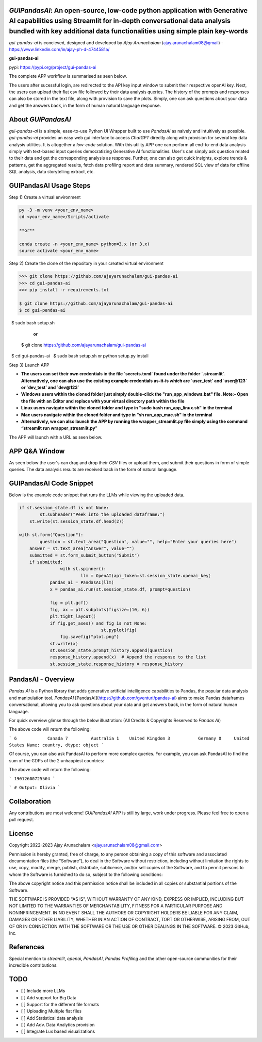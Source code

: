 `GUIPandasAI`: An open-source, low-code python application with Generative AI capabilities using Streamlit for in-depth conversational data analysis bundled with key additional data functionalities using simple plain key-words
===============================================================================================================================================================

`gui-pandas-ai` is concieved, designed and developed by `Ajay Arunachalam` (ajay.arunachalam08@gmail) - https://www.linkedin.com/in/ajay-ph-d-4744581a/ 

**gui-pandas-ai**

pypi: https://pypi.org/project/gui-pandas-ai


The complete APP workflow is summarised as seen below.

.. image:: images/main_ui.png

The users after sucessful login, are redirected to the API key input window to submit their respective openAI key. Next, the users can upload their flat csv file followed by their data analysis queries. The history of the prompts and responses can also be stored in the text file, along with provision to save the plots. Simply, one can ask questions about your data and get the answers back, in the form of human natural language response. 


About `GUIPandasAI`
===================

`gui-pandas-ai` is a simple, ease-to-use Python UI Wrapper built to use `PandasAI` as naively and intuitively as possible. `gui-pandas-ai` provides an easy web gui interface to access `ChatGPT` directly along with provision for several key data analysis utilities. It is altogether a `low-code` solution. With this utility APP one can perform all end-to-end data analysis simply with text-based input queries democratizing Generative AI functionalities. User's can simply ask question related to their data and get the corresponding analysis as response. Further, one can also get quick insights, explore trends & patterns, get the aggregated results, fetch data profiling report and data summary, rendered SQL view of data for offline SQL analysis, data storytelling extract, etc.  

GUIPandasAI Usage Steps
=======================
Step 1) Create a virtual environment

.. code:: bash
	
	py -3 -m venv <your_env_name>
	cd <your_env_name>/Scripts/activate
	
	**or**
	
	conda create -n <your_env_name> python=3.x (or 3.x)
	source activate <your_env_name>

Step 2) Create the clone of the repository in your created virtual environment

.. code:: bash

	>>> git clone https://github.com/ajayarunachalam/gui-pandas-ai
	>>> cd gui-pandas-ai
	>>> pip install -r requirements.txt
	
	$ git clone https://github.com/ajayarunachalam/gui-pandas-ai
	$ cd gui-pandas-ai
 	$ sudo bash setup.sh

	      **or**
	$ git clone https://github.com/ajayarunachalam/gui-pandas-ai
 	$ cd gui-pandas-ai
 	$ sudo bash setup.sh or python setup.py install
	
Step 3) Launch APP

- **The users can set their own credentials in the file `secrets.toml` found under the folder `.streamlit`. Alternatively, one can also use the existing example credentials as-it-is which are `user_test` and `user@123` or `dev_test` and `dev@123`**

- **Windows users within the cloned folder just simply double-click the "run_app_windows.bat" file. Note:- Open the file with an Editor and replace with your virtual directory path within the file**

- **Linux users navigate within the cloned folder and type in "sudo bash run_app_linux.sh" in the terminal**

- **Mac users navigate within the cloned folder and type in "sh run_app_mac.sh" in the terminal**

- **Alternatively, we can also launch the APP by running the wrapper_streamlit.py file simply using the command “streamlit run wrapper_streamlit.py”**

The APP will launch with a URL as seen below.

.. image:: images/run_app.png


APP Q&A Window 
==============
As seen below the user's can drag and drop their `CSV` files or upload them, and submit their questions in form of simple queries. The data analysis results are received back in the form of natural language. 

.. image:: images/page0.png

GUIPandasAI Code Snippet
========================
Below is the example code snippet that runs the LLMs while viewing the uploaded data.

.. code:: python

	if st.session_state.df is not None:
		st.subheader("Peek into the uploaded dataframe:")
	    st.write(st.session_state.df.head(2))

	with st.form("Question"):
		question = st.text_area("Question", value="", help="Enter your queries here")
	    answer = st.text_area("Answer", value="")
	    submitted = st.form_submit_button("Submit")
	    if submitted:
			with st.spinner():
				llm = OpenAI(api_token=st.session_state.openai_key)
		    pandas_ai = PandasAI(llm)
		    x = pandas_ai.run(st.session_state.df, prompt=question)

		    fig = plt.gcf()
		    fig, ax = plt.subplots(figsize=(10, 6))
		    plt.tight_layout()
		    if fig.get_axes() and fig is not None:
					st.pyplot(fig)
			fig.savefig("plot.png")
		    st.write(x)
		    st.session_state.prompt_history.append(question)
		    response_history.append(x)  # Append the response to the list
		    st.session_state.response_history = response_history
  

PandasAI - Overview
===================
`Pandas AI` is a Python library that adds generative artificial intelligence capabilities to Pandas, the popular data analysis and manipulation tool. `PandasAI` [PandasAI](https://github.com/gventuri/pandas-ai) aims to make Pandas dataframes conversational, allowing you to ask questions about your data and get answers back, in the form of natural human language. 

For quick overview glimse through the below illustration: (All Credits & Copyrights Reserved to `Pandas AI`)

.. code:: python
	import pandas as pd
	from pandasai import PandasAI

	# Sample DataFrame
	df = pd.DataFrame({
	    "country": ["United States", "United Kingdom", "France", "Germany", "Italy", "Spain", "Canada", "Australia", "Japan", "China"],
	    "gdp": [19294482071552, 2891615567872, 2411255037952, 3435817336832, 1745433788416, 1181205135360, 1607402389504, 1490967855104, 4380756541440, 14631844184064],
	    "happiness_index": [6.94, 7.16, 6.66, 7.07, 6.38, 6.4, 7.23, 7.22, 5.87, 5.12]
	})

	# Instantiate a LLM
	from pandasai.llm.openai import OpenAI
	llm = OpenAI(api_token="YOUR_API_TOKEN")

	pandas_ai = PandasAI(llm, conversational=True)
	pandas_ai(df, prompt='Which are the 5 happiest countries?')


The above code will return the following:

```
6            Canada
7         Australia
1    United Kingdom
3           Germany
0     United States
Name: country, dtype: object
```

Of course, you can also ask PandasAI to perform more complex queries. For example, you can ask PandasAI to find the sum of the GDPs of the 2 unhappiest countries:

.. code:: python
	pandas_ai(df, prompt='What is the sum of the GDPs of the 2 unhappiest countries?')


The above code will return the following:

```
19012600725504
```

.. code:: python
	"""Example of using PandasAI on multiple Pandas DataFrame"""

	import pandas as pd
	from pandasai import PandasAI
	from pandasai.llm.openai import OpenAI

	employees_data = {
	    'EmployeeID': [1, 2, 3, 4, 5],
	    'Name': ['John', 'Emma', 'Liam', 'Olivia', 'William'],
	    'Department': ['HR', 'Sales', 'IT', 'Marketing', 'Finance']
	}

	salaries_data = {
	    'EmployeeID': [1, 2, 3, 4, 5],
	    'Salary': [5000, 6000, 4500, 7000, 5500]
	}

	employees_df = pd.DataFrame(employees_data)
	salaries_df = pd.DataFrame(salaries_data)


	llm = OpenAI()
	pandas_ai = PandasAI(llm, verbose=True)
	response = pandas_ai([employees_df, salaries_df], "Who gets paid the most?")
	print(response)


```
# Output: Olivia
```

Collaboration
=============
Any contributions are most welcome! `GUIPandasAI` APP is still by large, work under progress. Please feel free to open a pull request.

License
=======
Copyright 2022-2023 Ajay Arunachalam <ajay.arunachalam08@gmail.com>

Permission is hereby granted, free of charge, to any person obtaining a copy of this software and associated documentation files (the "Software"), to deal in the Software without restriction, including without limitation the rights to use, copy, modify, merge, publish, distribute, sublicense, and/or sell copies of the Software, and to permit persons to whom the Software is furnished to do so, subject to the following conditions:

The above copyright notice and this permission notice shall be included in all copies or substantial portions of the Software.

THE SOFTWARE IS PROVIDED "AS IS", WITHOUT WARRANTY OF ANY KIND, EXPRESS OR IMPLIED, INCLUDING BUT NOT LIMITED TO THE WARRANTIES OF MERCHANTABILITY, FITNESS FOR A PARTICULAR PURPOSE AND NONINFRINGEMENT. IN NO EVENT SHALL THE AUTHORS OR COPYRIGHT HOLDERS BE LIABLE FOR ANY CLAIM, DAMAGES OR OTHER LIABILITY, WHETHER IN AN ACTION OF CONTRACT, TORT OR OTHERWISE, ARISING FROM, OUT OF OR IN CONNECTION WITH THE SOFTWARE OR THE USE OR OTHER DEALINGS IN THE SOFTWARE. © 2023 GitHub, Inc.

References
==========
Special mention to `streamlit`, `openai`, `PandasAI`, `Pandas Profiling` and the other open-source communities for their incredible contributions. 


TODO
====

- [ ] Include more LLMs
- [ ] Add support for Big Data
- [ ] Support for the different file formats
- [ ] Uploading Multiple flat files
- [ ] Add Statistical data analysis
- [ ] Add Adv. Data Analytics provision
- [ ] Integrate Lux based visualizations
